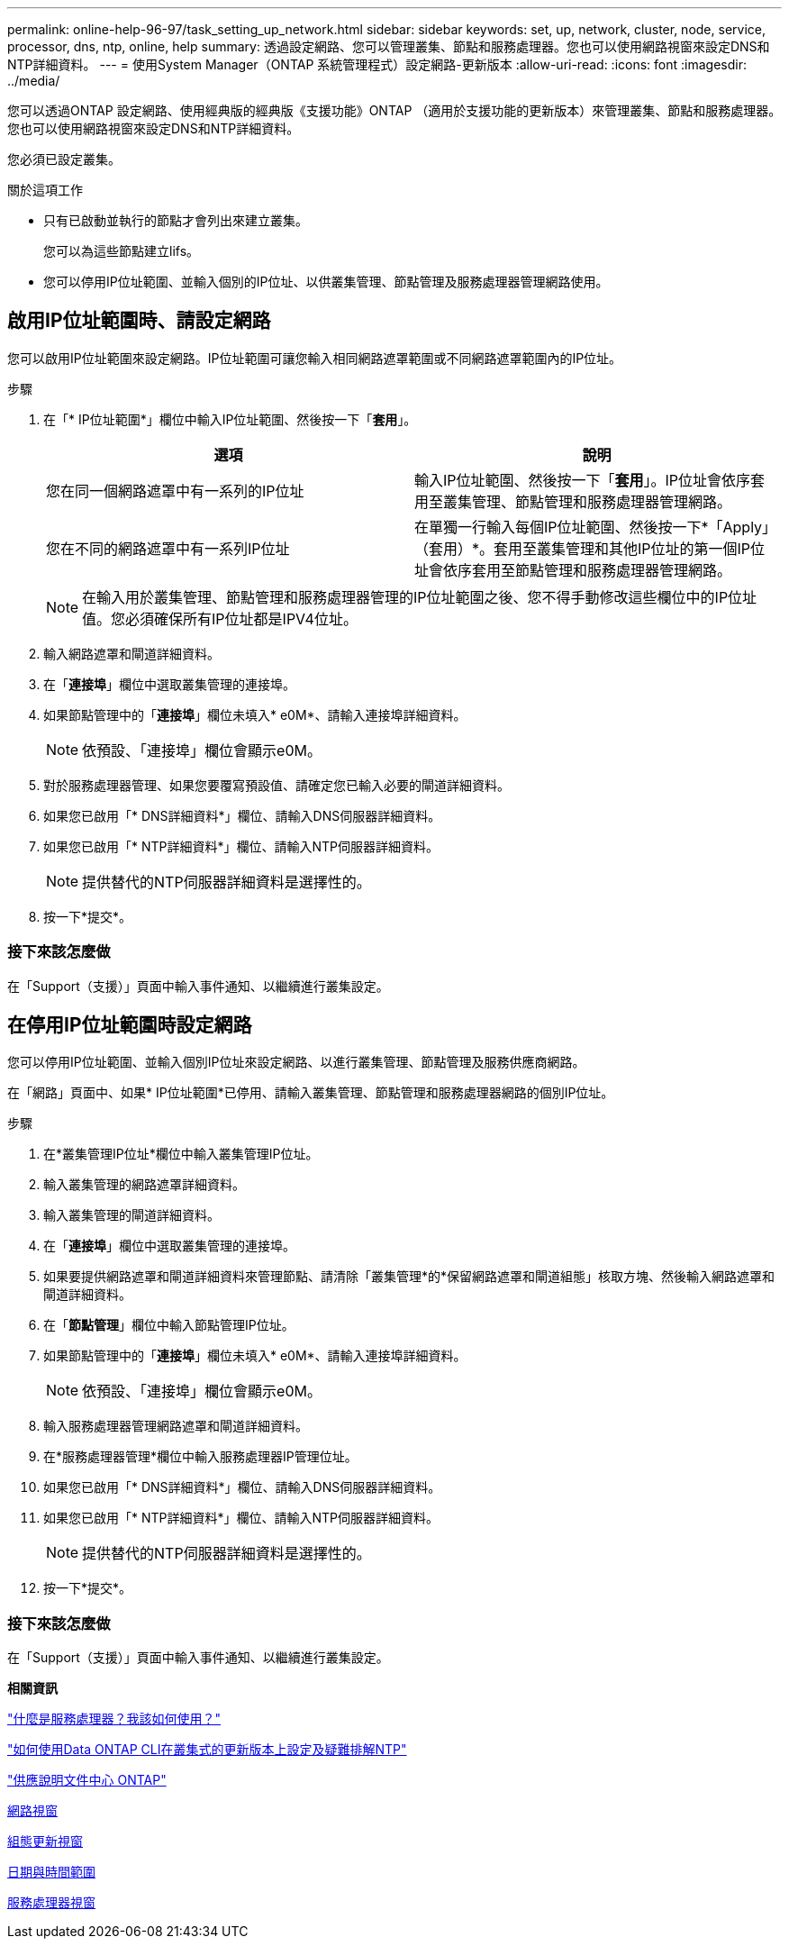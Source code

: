 ---
permalink: online-help-96-97/task_setting_up_network.html 
sidebar: sidebar 
keywords: set, up, network, cluster, node, service, processor, dns, ntp, online, help 
summary: 透過設定網路、您可以管理叢集、節點和服務處理器。您也可以使用網路視窗來設定DNS和NTP詳細資料。 
---
= 使用System Manager（ONTAP 系統管理程式）設定網路-更新版本
:allow-uri-read: 
:icons: font
:imagesdir: ../media/


[role="lead"]
您可以透過ONTAP 設定網路、使用經典版的經典版《支援功能》ONTAP （適用於支援功能的更新版本）來管理叢集、節點和服務處理器。您也可以使用網路視窗來設定DNS和NTP詳細資料。

您必須已設定叢集。

.關於這項工作
* 只有已啟動並執行的節點才會列出來建立叢集。
+
您可以為這些節點建立lifs。

* 您可以停用IP位址範圍、並輸入個別的IP位址、以供叢集管理、節點管理及服務處理器管理網路使用。




== 啟用IP位址範圍時、請設定網路

您可以啟用IP位址範圍來設定網路。IP位址範圍可讓您輸入相同網路遮罩範圍或不同網路遮罩範圍內的IP位址。

.步驟
. 在「* IP位址範圍*」欄位中輸入IP位址範圍、然後按一下「*套用*」。
+
|===
| 選項 | 說明 


 a| 
您在同一個網路遮罩中有一系列的IP位址
 a| 
輸入IP位址範圍、然後按一下「*套用*」。IP位址會依序套用至叢集管理、節點管理和服務處理器管理網路。



 a| 
您在不同的網路遮罩中有一系列IP位址
 a| 
在單獨一行輸入每個IP位址範圍、然後按一下*「Apply」（套用）*。套用至叢集管理和其他IP位址的第一個IP位址會依序套用至節點管理和服務處理器管理網路。

|===
+
[NOTE]
====
在輸入用於叢集管理、節點管理和服務處理器管理的IP位址範圍之後、您不得手動修改這些欄位中的IP位址值。您必須確保所有IP位址都是IPV4位址。

====
. 輸入網路遮罩和閘道詳細資料。
. 在「*連接埠*」欄位中選取叢集管理的連接埠。
. 如果節點管理中的「*連接埠*」欄位未填入* e0M*、請輸入連接埠詳細資料。
+
[NOTE]
====
依預設、「連接埠」欄位會顯示e0M。

====
. 對於服務處理器管理、如果您要覆寫預設值、請確定您已輸入必要的閘道詳細資料。
. 如果您已啟用「* DNS詳細資料*」欄位、請輸入DNS伺服器詳細資料。
. 如果您已啟用「* NTP詳細資料*」欄位、請輸入NTP伺服器詳細資料。
+
[NOTE]
====
提供替代的NTP伺服器詳細資料是選擇性的。

====
. 按一下*提交*。




=== 接下來該怎麼做

在「Support（支援）」頁面中輸入事件通知、以繼續進行叢集設定。



== 在停用IP位址範圍時設定網路

您可以停用IP位址範圍、並輸入個別IP位址來設定網路、以進行叢集管理、節點管理及服務供應商網路。

在「網路」頁面中、如果* IP位址範圍*已停用、請輸入叢集管理、節點管理和服務處理器網路的個別IP位址。

.步驟
. 在*叢集管理IP位址*欄位中輸入叢集管理IP位址。
. 輸入叢集管理的網路遮罩詳細資料。
. 輸入叢集管理的閘道詳細資料。
. 在「*連接埠*」欄位中選取叢集管理的連接埠。
. 如果要提供網路遮罩和閘道詳細資料來管理節點、請清除「叢集管理*的*保留網路遮罩和閘道組態」核取方塊、然後輸入網路遮罩和閘道詳細資料。
. 在「*節點管理*」欄位中輸入節點管理IP位址。
. 如果節點管理中的「*連接埠*」欄位未填入* e0M*、請輸入連接埠詳細資料。
+
[NOTE]
====
依預設、「連接埠」欄位會顯示e0M。

====
. 輸入服務處理器管理網路遮罩和閘道詳細資料。
. 在*服務處理器管理*欄位中輸入服務處理器IP管理位址。
. 如果您已啟用「* DNS詳細資料*」欄位、請輸入DNS伺服器詳細資料。
. 如果您已啟用「* NTP詳細資料*」欄位、請輸入NTP伺服器詳細資料。
+
[NOTE]
====
提供替代的NTP伺服器詳細資料是選擇性的。

====
. 按一下*提交*。




=== 接下來該怎麼做

在「Support（支援）」頁面中輸入事件通知、以繼續進行叢集設定。

*相關資訊*

https://kb.netapp.com/Advice_and_Troubleshooting/Data_Storage_Systems/FAS_Systems/What_is_a_Service_Processor_and_how_do_I_use_it%3F["什麼是服務處理器？我該如何使用？"]

https://kb.netapp.com/Advice_and_Troubleshooting/Data_Storage_Software/ONTAP_OS/How_to_configure_and_troubleshoot_NTP_on_clustered_Data_ONTAP_8.2_and_later_using_CLI["如何使用Data ONTAP CLI在叢集式的更新版本上設定及疑難排解NTP"]

https://docs.netapp.com/ontap-9/index.jsp["供應說明文件中心 ONTAP"]

xref:reference_network_window.adoc[網路視窗]

xref:reference_configuration_updates_window.adoc[組態更新視窗]

xref:reference_date_time_window.adoc[日期與時間範圍]

xref:reference_service_processors_window.adoc[服務處理器視窗]
